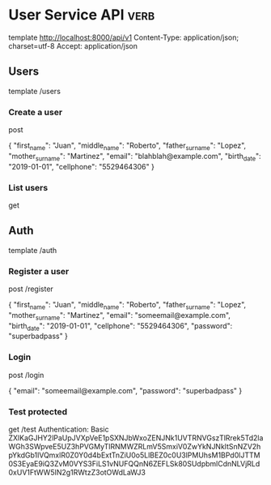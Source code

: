 * User Service API :verb:
template http://localhost:8000/api/v1
Content-Type: application/json; charset=utf-8
Accept: application/json

** Users
template /users

*** Create a user
post

{
  "first_name": "Juan",
  "middle_name": "Roberto",
  "father_surname": "Lopez",
  "mother_surname": "Martinez",
  "email": "blahblah@example.com",
  "birth_date": "2019-01-01",
  "cellphone": "5529464306"
}

*** List users
get

** Auth
template /auth

*** Register a user
post /register

{
  "first_name": "Juan",
  "middle_name": "Roberto",
  "father_surname": "Lopez",
  "mother_surname": "Martinez",
  "email": "someemail@example.com",
  "birth_date": "2019-01-01",
  "cellphone": "5529464306",
  "password": "superbadpass"
}

*** Login
post /login

{
  "email": "someemail@example.com",
  "password": "superbadpass"
}

*** Test protected
get /test
Authentication: Basic ZXlKaGJHY2lPaUpJVXpVeE1pSXNJbWxoZENJNk1UVTRNVGszTlRrek5Td2laWGh3SWpveE5UZ3hPVGMyTlRNMWZRLmV5SmxiV0ZwYkNJNkltSnNZV2hpYkdGb1lVQmxlR0Z0Y0d4bExtTnZiU0o5LlBEZ0c0U3lPMUhsM1BPd0lJTTM0S3EyaE9iQ3ZvM0VYS3FiLS1vNUFQQnN6ZEFLSk80SUdpbmlCdnNLVjRLd0xUV1FtWW5IN2g1RWtzZ3otOWdLaWJ3
